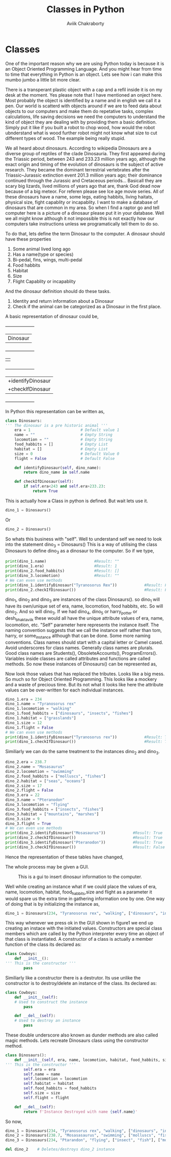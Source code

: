 #+TITLE: Classes in Python
#+AUTHOR: Aviik Chakraborty
#+EMAIL: aviik.chakraborty@gmail


* Classes

One of the important reason why we are using Python today is because it is an Object Oriented Programming Language. And you might hear from time to time that everything in Python is an object. Lets see how i can make this mumbo jumbo a little bit more clear.

There is a transperant plastic object with a cap and a refil inside it is on my desk at the moment. Yes please note that I have mentioned an onject here. Most probably the object is identified by a name and in english we call it a pen.
Our world is scatterd with objects around if we are to feed data about objects to our computers and make them do repetative tasks, complex calculations, life saving decisions we need the computers to understand the kind of object they are dealing with by providing them a basic definition. Simply put it like if you built a robot to chop wood, how would the robot ubnderstand what is wood further robot might not know what size to cut different types of wood. The example being really stupid.

We all heard about dinosaurs. According to wikipedia Dinosaurs are a diverse group of reptiles of the clade Dinosauria. They first appeared during the Triassic period, between 243 and 233.23 million years ago, although the exact origin and timing of the evolution of dinosaurs is the subject of active research. They became the dominant terrestrial vertebrates after the Triassic–Jurassic extinction event 201.3 million years ago; their dominance continued through the Jurassic and Cretaceous periods... Basicall they are scary big lizards, lived millions of years ago that are, thank God dead now because of a big meteor. For referen please see Ice age movie series. All of these dinosaurs have a name, some legs, eating habbits, living haitats, physical size, fight capablity or incapablity. I want to make a database of  dinosaurs that are common in my area. So when I find a raptor go and tell computer here is a picture of a dinosaur please put it in your database. Well we all might know although it not impossible this is not exactly how our computers take instructions unless we programatically tell them to do so.

To do that, lets define the term Dinosaur to the computer. A dinosaur should have these properties

1. Some animal lived long ago
2. Has a name(type or species)
3. Bi-pedal, fins, wings, multi-pedal
4. Food habbits
6. Habitat
7. Size
8. Flight Capablity or incapablity


And the dinosaur definition should do these tasks.

1. Identity and return information about a Dinosaur
2. Check if the animal can be categorized as a Dinosaur in the first place.



A basic representation of dinosaur could be,

 +--------------------+
 |      Dinosaur      |
 +--------------------+
 |-era(year) - Float  |
 |-name - String      |
 |-locomotion - String|
 |-food_habbits - List|
 |-habitat - List     |
 |-size - Integer     |
 |-flight-Boolean     |
 |                    |
 +--------------------+
 |+identifyDinosaur   |
 |+checkIfDinosaur    |
 +--------------------+


In Python this representation can be written as,
#+BEGIN_SRC python
class Dinosaurs:
''' The dinosaur is a pre historic animal '''
    era = 1                      # Default value 1
    name = ""                    # Empty String
    locomotion = ""              # Empty String
    food_habbits = []            # Empty List
    habitat = []                 # Empty List
    size = 0                     # Default Value 0
    flight = False               # Default False

    def identifyDinosaur(self, dino_name):
        return dino_name in self.name

    def checkIfDinosaur(self):
        if self.era<243 and self.era>233.23:
            return True
#+END_SRC

This is actually how a Class in python is defined. But wait lets use it.

#+BEGIN_SRC python
dino_1 = Dinosaurs()
#+END_SRC

Or

#+BEGIN_SRC python
dino_2 = Dinosaurs()
#+END_SRC

So whats this business with "self". Well to understand self we need to look into the statement
dino_3 = Dinosaurs()
This is a way of utilising the class Dinosaurs to define dino_3 as a dinosaur to the computer. So if we type,
#+BEGIN_SRC python
print(dino_1.name)                     #Result: ""
print(dino_1.era)                      #Result: 1
print(dino_2.food_habbits)             #Result: []
print(dino_3.locomotion)               #Result: ""
# We can even use methods
print(dino_1.identifyDinosaur("Tyranosorus Rex"))            #Result: False
print(dino_2.checkIfDinosaur())                              #Result: False
#+END_SRC


dino_1, dino_2 and dino_3 are instances of the class Dinosaurs().
so dino_1 will have its own/unique set of era, name, locomotion, food habbits, etc. So will dino_2. And so will dino_3. If we had dino_4, dino_5 or harry_potter or desh_bhakt_aviik these would all have the unique attribute values of
era, name, locomotion, etc. "Self" parameter here represents the instance itself. The naming convention suggests that we call the instance self rather than tom, harry, or some_instance although that can be done. Some more naming conventions. Class names should start with a capital letter or Camel cased. Avoid underscores for class names. Generally class names are plurals. Good class names are Students(), ObsoleteAccounts(), ProgramErrors(). Variables inside classes are called attributes and functions are called methods. So now these instances of Dinosaurs() can be represented as,

[[./img/dino_uml_empty.jpg]]

Now look those values that has replaced the   tributes. Looks like a big mess. So much so for Object Oriented Programming. This looks like a mockery and a waste of precious time. But its not what it looks like here the attribute values can be over-written for each individual instances.
#+BEGIN_SRC python
dino_1.era = 234
dino_1.name = "Tyranosorus rex"
dino_1.locomotion = "walking"
dino_1.food_habbits = ["dinosaurs", "insects", "fishes"]
dino_1.habitat = ["grasslands"]
dino_1.size = 12
dino_1.flight = False
# We can even use methods
print(dino_1.identifyDinosaur("Tyranosorus rex"))            #Result: True
print(dino_1.checkIfDinosaur())                              #Result: True
#+END_SRC

Similiarly we can do the same treatment to the instances dino_2 and dino_3.


#+BEGIN_SRC python
dino_2.era = 238.7
dino_2.name = "Mosasaurus"
dino_2.locomotion = "swimming"
dino_2.food_habbits = ["molluscs", "fishes"]
dino_2.habitat = ["seas", "oceans"]
dino_2.size = 17
dino_2.flight = False
dino_3.era = 22
dino_3.name = "Pteranodon"
dino_3.locomotion = "flying"
dino_3.food_habbits = ["insects", "fishes"]
dino_3.habitat = ["mountains", "marshes"]
dino_3.size = 9
dino_3.flight = True
# We can even use methods
print(dino_2.identifyDinosaur("Mosasaurus"))            #Result: True
print(dino_2.checkIfDinosaur())                         #Result: True
print(dino_3.identifyDinosaur("Pteranodon"))            #Result: True
print(dino_3.checkIfDinosaur())                         #Result: False
#+END_SRC

Hence the representation of these tables have changed,

[[./img/dino_uml.jpg]]
The whole process may be given a GUI.

#+CAPTION: This is a gui to insert dinosaur information to the computer.
#+NAME:   fig:SED-HR4049
[[./img/dino_gui.png]]

Well while creating an instance what if we could place the values of era, name, locomotion, habitat, food_habbits,size and flight as a parameter it would spare us the extra time in gathering information one by one. One way of doing that is by initializing the instance as,

#+BEGIN_SRC python
dino_1 = Dinosaurs(234, "Tyranosorus rex", "walking", ["dinosaurs", "insects", "fishes"], ["grasslands"], 12, False) 
#+END_SRC

This way whenever we press ok in the GUI shown in figure1 we end up creating an instace with the initiated values. Constructors are special class members which are called by the Python interpreter every time an object of that class is instantiated. A constructor of a class is actually a member function of the class its declared as: 
#+BEGIN_SRC python
class Cowboys:
    def __init__():
''' This is the constructor '''
        pass
#+END_SRC
Similiarly like a constructor there is a destrutor. Its use unlike the constructor is to destroy/delete an instance of the class. Its declared as:
#+BEGIN_SRC python
class Cowboys:
    def __init__(self):
    # Used to construct the instance
        pass

    def __del__(self):
    # Used to destroy an instance
        pass
#+END_SRC

These double underscore also known as dunder methods are also called magic methods. Lets recreate Dinosaurs class using the constructor method.

#+BEGIN_SRC python
class Dinosaurs():
    def __init__(self, era, name, locomotion, habitat, food_habbits, size, flight):
''' This is the constructor '''
        self.era = era
        self.name = name
        self.locomotion = locomotion
        self.habitat = habitat
        self.food_habbits = food_habbits
        self.size = size
        self.flight = flight

    def __del__(self):
        return f'Instance Destroyed with name {self.name}'
#+END_SRC

So now,
#+BEGIN_SRC python
dino_1 = Dinosaurs(234, "Tyranosorus rex", "walking", ["dinosaurs", "insects", "fishes"], ["grasslands"], 12, False)
dino_2 = Dinosaurs(238.7, "Mosasasaurus", "swimming", ["molluscs", "fish"], ["ocean", "sea"], 22, False)
dino_3 = Dinosaurs(234, "Ptarandon", "flying", ["insect", "fish"], ["mountains", "marshes"], 9, True)

del dino_2    # Deletes/destroys dino_2 instance
#+END_SRC
